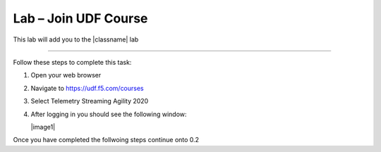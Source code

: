 Lab – Join UDF Course
-----------------------------------

.. TODO:: Needs lab description

This lab will add you to the |classname| lab 

~~~~~~~~~~~~~~~~~~~~~~~~~

Follow these steps to complete this task:

#. Open your web browser
#. Navigate to https://udf.f5.com/courses
#. Select Telemetry Streaming Agility 2020 
#. After logging in you should see the following window:

   |image1|

Once you  have completed the follwoing steps continue onto 0.2